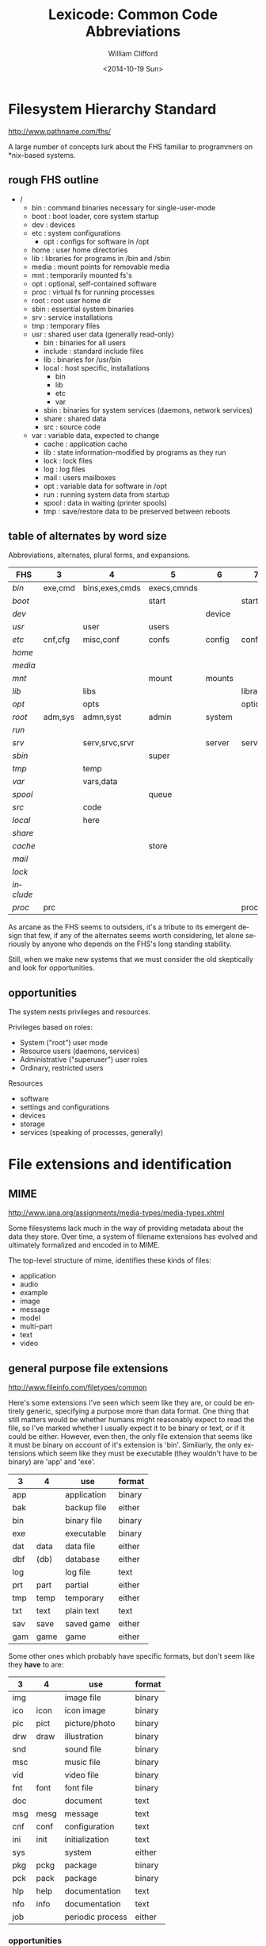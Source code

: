 #+TITLE: Lexicode: Common Code Abbreviations
#+DATE: <2014-10-19 Sun>
#+AUTHOR: William Clifford
#+EMAIL: wobh@yahoo.com
#+OPTIONS: ':nil *:t -:t ::t <:t H:3 \n:nil ^:t arch:headline
#+OPTIONS: author:t c:nil creator:comment d:(not "LOGBOOK") date:t
#+OPTIONS: e:t email:nil f:t inline:t num:t p:nil pri:nil stat:t
#+OPTIONS: tags:t tasks:t tex:t timestamp:t toc:t todo:t |:t
#+CREATOR: Emacs 24.3.1 (Org mode 8.2.9)
#+DESCRIPTION: 
#+EXCLUDE_TAGS: noexport
#+KEYWORDS:
#+LANGUAGE: en
#+SELECT_TAGS: export

* Filesystem Hierarchy Standard

http://www.pathname.com/fhs/

A large number of concepts lurk about the FHS familiar to programmers
on *nix-based systems.

** rough FHS outline

- /
  - bin : command binaries necessary for single-user-mode
  - boot : boot loader, core system startup
  - dev : devices
  - etc : system configurations
    - opt : configs for software in /opt
  - home : user home directories
  - lib : libraries for programs in /bin and /sbin
  - media : mount points for removable media
  - mnt : temporarily mounted fs's
  - opt : optional, self-contained software
  - proc : virtual fs for running processes
  - root : root user home dir
  - sbin : essential system binaries
  - srv : service installations
  - tmp : temporary files
  - usr : shared user data (generally read-only)
    - bin : binaries for all users
    - include : standard include files
    - lib : binaries for /usr/bin
    - local : host specific, installations
      - bin
      - lib
      - etc
      - var
    - sbin : binaries for system services (daemons, network services)
    - share : shared data
    - src : source code
  - var : variable data, expected to change
    - cache : application cache
    - lib : state information--modified by programs as they run
    - lock : lock files
    - log : log files
    - mail : users mailboxes
    - opt : variable data for software in /opt
    - run : running system data from startup
    - spool : data in waiting (printer spools)
    - tmp : save/restore data to be preserved between reboots

** table of alternates by word size

Abbreviations, alternates, plural forms, and expansions.

| FHS       | 3       | 4              | 5           | 6      | 7       |
|-----------+---------+----------------+-------------+--------+---------|
| /bin/     | exe,cmd | bins,exes,cmds | execs,cmnds |        |         |
| /boot/    |         |                | start       |        | startup |
| /dev/     |         |                |             | device |         |
| /usr/     |         | user           | users       |        |         |
| /etc/     | cnf,cfg | misc,conf      | confs       | config | configs |
| /home/    |         |                |             |        |         |
| /media/   |         |                |             |        |         |
| /mnt/     |         |                | mount       | mounts |         |
| /lib/     |         | libs           |             |        | library |
| /opt/     |         | opts           |             |        | options |
| /root/    | adm,sys | admn,syst      | admin       | system |         |
| /run/     |         |                |             |        |         |
| /srv/     |         | serv,srvc,srvr |             | server | service |
| /sbin/    |         |                | super       |        |         |
| /tmp/     |         | temp           |             |        |         |
| /var/     |         | vars,data      |             |        |         |
| /spool/   |         |                | queue       |        |         |
| /src/     |         | code           |             |        |         |
| /local/   |         | here           |             |        |         |
| /share/   |         |                |             |        |         |
| /cache/   |         |                | store       |        |         |
| /mail/    |         |                |             |        |         |
| /lock/    |         |                |             |        |         |
| /include/ |         |                |             |        |         |
| /proc/    | prc     |                |             |        | process |
  
As arcane as the FHS seems to outsiders, it's a tribute to its
emergent design that few, if any of the alternates seems worth
considering, let alone seriously by anyone who depends on the FHS's
long standing stability.

Still, when we make new systems that we must consider the old
skeptically and look for opportunities.

** opportunities

The system nests privileges and resources. 

Privileges based on roles:

- System ("root") user mode
- Resource users (daemons, services)
- Administrative ("superuser") user roles
- Ordinary, restricted users

Resources

- software
- settings and configurations
- devices
- storage
- services (speaking of processes, generally)

* File extensions and identification

** MIME

http://www.iana.org/assignments/media-types/media-types.xhtml

Some filesystems lack much in the way of providing metadata about the
data they store. Over time, a system of filename extensions has
evolved and ultimately formalized and encoded in to MIME.

The top-level structure of mime, identifies these kinds of files:

- application
- audio
- example
- image
- message
- model
- multi-part
- text
- video

** general purpose file extensions

http://www.fileinfo.com/filetypes/common

Here's some extensions I've seen which seem like they are, or could be
entirely generic, specifying a purpose more than data format. One
thing that still matters would be whether humans might reasonably
expect to read the file, so I've marked whether I usually expect it to
be binary or text, or if it could be either. However, even then, the
only file extension that seems like it must be binary on account of
it's extension is 'bin'. Similiarly, the only extensions which seem
like they must be executable (they wouldn't have to be binary) are
'app' and 'exe'.

| 3   | 4    | use         | format |
|-----+------+-------------+--------|
| app |      | application | binary |
| bak |      | backup file | either |
| bin |      | binary file | binary |
| exe |      | executable  | binary |
| dat | data | data file   | either |
| dbf | (db) | database    | either |
| log |      | log file    | text   |
| prt | part | partial     | either |
| tmp | temp | temporary   | either |
| txt | text | plain text  | text   |
| sav | save | saved game  | either |
| gam | game | game        | either |

Some other ones which probably have specific formats, but don't seem
like they *have* to are:

| 3   | 4    | use              | format |
|-----+------+------------------+--------|
| img |      | image file       | binary |
| ico | icon | icon image       | binary |
| pic | pict | picture/photo    | binary |
| drw | draw | illustration     | binary |
| snd |      | sound file       | binary |
| msc |      | music file       | binary |
| vid |      | video file       | binary |
| fnt | font | font file        | binary |
| doc |      | document         | text   |
| msg | mesg | message          | text   |
| cnf | conf | configuration    | text   |
| ini | init | initialization   | text   |
| sys |      | system           | either |
| pkg | pckg | package          | binary |
| pck | pack | package          | binary |
| hlp | help | documentation    | text   |
| nfo | info | documentation    | text   |
| job |      | periodic process | either |

*** opportunities

Data has to be labeled in a useful and readily apparent way. File name
extensions bind the name to the label, creating expectations, but it
isn't until the file is executed or read that anyone will know what
really to expect from it. Data might have a number of uses, which may
not all be served by a single label

* Organizing code
** basic needs and catagories

- configurations
- documentation
- stable assets (mainly runtime assets: graphics, sound, message texts)
- interface code (layouts, styles, UX, etc: arguably, this is a stable asset)
- external libraries and resources
- internal modules and libraries
- implementation source code
- distribution and deployment code
- specifications
- tests

A folder of source code is likely to have somewhat different needs
from a folder of runtime code.

- logging
- public assets
- database
- user docs
** pjb

There was an discussion about how to organize source code in
comp.lang.lisp and one of the poster's suggested a layout like this:

- application
  - module1
    - documentation
    - implementation
      - sources
      - resource
    - interface
    - specifications
    - tests
  - module2
    - configuration
    - documentation
    - implementation
      - sources
      - resource
    - interface
    - specifications
    - tests
  - main
    - configuration
    - documentation
    - implementation
      - sources
      - resource
    - specifications
    - tests
** FHS-like

Because FHS has worked so well it's worth considering a varient of it.

| FHS | source use          | runtime use         |
|-----+---------------------+---------------------|
| bin | support executables | executables         |
| src | source code         |                     |
| etc | configurations      | configuration       |
| lib | libraries           |                     |
| usr | interface assets    | assets              |
| var | test data, logs     | data, logs, plugins |
| doc | documentation       |                     |
| tmp | testing ground      |                     |

It might look a bit like this:

- approot
  - bin
  - doc
  - etc
  - lib
  - src
  - usr
    - docs
    - text
    - images
    - sounds
    - styles
    - layouts
  - var
    - data
    - tests
    - logs
    - plugins

** basic abbreviations

| 3   | 4    | use           |
|-----+------+---------------|
| app |      | application   |
| bin |      | executables   |
| cnf | conf | configuration |
| dat | data | data          |
|     | dist | distribution  |
| doc | docs | documentation |
| lib | libs | libraries     |
| log | logs | logs          |
| mod | mods | modules       |
| pub |      | public        |

** rails

A basic rails app:

- approot
  - app
    - assets
    - controllers
    - helpers
    - lib
    - models
    - views
  - bin
  - config
    - initializers
    - environments
  - db
    - migrations
  - doc
  - lib
  - log
  - public
  - spec
  - temp
  - vendor

** Clojure Leiningen
*** commands
- new :: name [, template]
- test :: [test]
- repl :: []
- run :: []
- uberjar :: (packages system)
- deploy :: [destination] (usually clojars)
- help :: [task]
- do :: task [, tasks]
- clean :: 
- search :: 
*** project
- project_name
  - checkouts/
    - [links to other project folders]
  - doc/
    - intro.md
  - resouces/
  - src/
    - project_name/
      - core.clj
  - test/
    - project_name/
      - core_test.clj
  - .gitignore
  - LICENSE
  - project.clj
  - README
** Elixir Mix
*** commands
- compile
- test
- run
- clean
- archive
  - build
  - install
  - uninstall
- deps
  - clean
  - check
  - compile
  - get
- do
- help
- iex (runs Elixir repl)
*** project
- README.md
- .gitignore
- mix.exs
- config/
  - config.exs
- lib/
  - hello_elixir.ex
- test/
  - test_helper.exs
  - hello_elixir_test.exs
*** environments
- dev
- test
- prod

* Code abbreviations

Most programming language abstract way storage and retrieval of data
in memory, which is a great benefit to the programmer. However the
problem of labeling the data remains.

abbreviation, prefixes, suffixes, and infixes abound.

** types and values

| 1 | 2  | 3   | 4    | 5     | use                  | alts |
|---+----+-----+------+-------+----------------------+------|
| x |    |     |      |       | generic variable     |      |
| i |    | idx |      | index | counter              |      |
| j |    |     |      |       | other counter        |      |
| b |    |     | bool |       | boolean value        |      |
| i |    | int |      |       | integer              |      |
| f |    |     |      | float | floating point       |      |
| c | ch | chr | char |       | character            |      |
| s |    | str |      |       | string               |      |
| n | nm | num |      |       | number               |      |
| a | ar | arr |      | array | array                | ray  |
| h |    |     | hash |       | associative array    |      |
| o |    | obj |      |       | object               |      |
|   |    | cls |      | class | class                |      |
|   | id | uid |      |       | unique ID            |      |
| d |    | dim |      |       | dimension,coordinate |      |
|   |    |     | file |       | filesystem file      |      |
|   |    |     | path |       | filesystem path      |      |
|   |    | dir |      |       | fs directory,folder  |      |
| p |    |     |      |       | predicate (also ?)   |      |
| f |    | fun | func |       | function             |      |
|   |    |     | proc |       | proceedure,process   |      |
|   |    | seq |      |       | sequence             |      |
|   |    | vec | vect |       | vector, tuple        |      |
|   |    | tup | tupl | tuple | tuple, vector        |      |
|   |    | lst | list |       | list                 |      |
|   | db |     |      |       | database             |      |
|   |    | dev |      |       | device               |      |
|   | nm |     | name |       | name                 |      |
|   | fn |     |      |       | file name            |      |
|   | dn |     |      |       | directory name       |      |

*** opportunities

I can't say how frustrating it is that there's not a convenient 3
letter abbreviation for 'file' on a filesystem, likewise a 4 letter
abbreviation for 'directory'. For one thing, it's a totally trivial
matter. On the other hand, it Sapir-Whorfs my thinking about a problem
if I chose an abbreviation that turns out to misalign my programming
expressions.

** accessors, places

| 1 | 3   | use              |
|---+-----+------------------|
| k | key | hash key         |
| v | val | hash value       |
|   | row | table row        |
|   | col | table column     |
|   | elt | list element     |
| n | nth | nth element      |
| i | idx | array index      |
|   | dim | field dimension  |
| c | chr | string character |


* Systemic Organization

** basic needs

- settings and configurations
- documentation
- personal data
- business data
- system data
- shared data
- projects
- variable and temporary data
